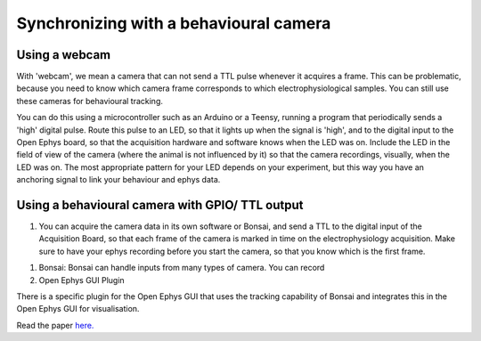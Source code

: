 .. _ephyswithbehaviouralcam:
.. role:: raw-html-m2r(raw)
   :format: html

**********************************************************************
Synchronizing with a behavioural camera
**********************************************************************

Using a webcam
###################################
With 'webcam', we mean a camera that can not send a TTL pulse whenever it acquires a frame. This can be problematic, because you need to know which camera frame corresponds to which electrophysiological samples.  You can still use these cameras for behavioural tracking.

You can do this using a microcontroller such as an Arduino or a Teensy, running a program that periodically sends a 'high' digital pulse. Route this pulse to an LED, so that it lights up when the signal is 'high', and to the digital input to the Open Ephys board, so that the acquisition hardware and software knows when the LED was on. Include the LED in the field of view of the camera (where the animal is not influenced by it) so that the camera recordings, visually, when the LED was on.
The most appropriate pattern for your LED depends on your experiment, but this way you have an anchoring signal to link your behaviour and ephys data.

.. image:: ../_static/images/tutorials/webcamled.png

Using a behavioural camera with GPIO/ TTL output
######################################################################

1) You can acquire the camera data in its own software or Bonsai, and send a TTL to the digital input of the Acquisition Board, so that each frame of the camera is marked in time on the electrophysiology acquisition. Make sure to have your ephys recording before you start the camera, so that you know which is the first frame.

1) Bonsai: Bonsai can handle inputs from many types of camera. You can record

2) Open Ephys GUI Plugin

There is a specific plugin for the Open Ephys GUI that uses the tracking capability of Bonsai and integrates this in the Open Ephys GUI for visualisation.

.. image:: ../_static/images/tutorials/tracking.jpg
  :target: https://iopscience.iop.org/article/10.1088/1741-2552/aacf45#jneaacf45s2

Read the paper `here. <https://iopscience.iop.org/article/10.1088/1741-2552/aacf45#jneaacf45s2>`_
